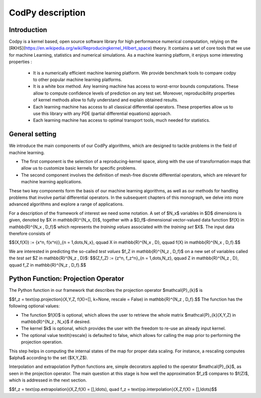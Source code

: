 CodPy description
===============

Introduction
------------

Codpy is a kernel based, open source software library for high performance numerical computation, relying on the [RKHS](https://en.wikipedia.org/wiki/Reproducingkernel_Hilbert_space) theory.
It contains a set of core tools that we use for machine Learning, statistics and numerical simulations. As a machine learning platform, it enjoys some interesting properties :

 * It is a numerically efficient machine learning platform. We provide benchmark tools to compare codpy to other popular machine learning platforms.
 * It is a white box method. Any learning machine has access to worst-error bounds computations. These allow to compute confidence levels of prediction on any test set. Moreover, reproducibility properties of kernel methods allow to fully understand and explain obtained results.
 * Each learning machine has access to all classical differential operators. These properties allow us to use this library with any PDE (partial differential equations) approach.
 * Each learning machine has access to optimal transport tools, much needed for statistics.

General setting
------------
We introduce the main components of our CodPy algorithms, which are designed to tackle problems in the field of machine learning. 

* The first component is the selection of a reproducing-kernel space, along with the use of transformation maps that allow us to customize basic kernels for specific problems. 

* The second component involves the definition of mesh-free discrete differential operators, which are relevant for machine learning applications.

These two key components form the basis of our machine learning algorithms, as well as our methods for handling problems that involve partial differential operators. In the subsequent chapters of this monograph, we delve into more advanced algorithms and explore a range of applications.

For a description of the framework of interest we need some notation. A set of $N_x$ variables in $D$ dimensions is given, denoted by $X \in \mathbb{R}^{N_x, D}$, together with a $D_f$-dimensional vector-valued data function $f(X) \in \mathbb{R}^{N_x , D_f}$ which represents the *training values* associated with the *training set* $X$. The input data therefore consists of 

$$(X,f(X)) := \{x^n, f(x^n)\}_{n = 1,\dots,N_x}, \qquad X \in \mathbb{R}^{N_x , D}, \qquad f(X) \in \mathbb{R}^{N_x , D_f}.$$

We are interested in predicting the so-called *test values* $f_Z \in \mathbb{R}^{N_z , D_f}$ on a new set of variables called the *test set* $Z \in \mathbb{R}^{N_z , D}$: 
$$(Z,f_Z) := \{z^n, f_z^n\}_{n = 1,\dots,N_z}, \qquad Z \in \mathbb{R}^{N_z , D}, \qquad f_Z \in \mathbb{R}^{N_z , D_f}.$$

Python Function: Projection Operator
-------------------------------------

The Python function in our framework that describes the projection operator $\mathcal{P}_{k}$ is 

$$f_z = \text{op.projection}(X,Y,Z, f(X)=[], k=None, rescale = False) \in \mathbb{R}^{N_z , D_f}.$$
The function has the following optional values:

- The function $f(X)$ is optional, which allows the user to retrieve the whole matrix $\mathcal{P}_{k}(X,Y,Z) \in \mathbb{R}^{N_z , N_x}$ if desired.
- The kernel $k$ is optional, which provides the user with the freedom to re-use an already input kernel.
- The optional value \textit{rescale} is defaulted to false, which allows for calling the map prior to performing the projection operation. 
This step helps in computing the internal states of the map for proper data scaling. For instance, a rescaling computes $\alpha$ according to the set ($X,Y,Z$).

Interpolation and extrapolation Python functions are, simple decorators applied to the operator $\mathcal{P}_{k}$, as seen in the projection operator. 
The main question at this stage is how well the approximation $f_z$ compares to $f(Z)$, which is addressed in the next section. 

$$f_z = \text{op.extrapolation}(X,Z,f(X) = [],\ldots), \quad f_z = \text{op.interpolation}(X,Z,f(X) = [],\ldots)$$